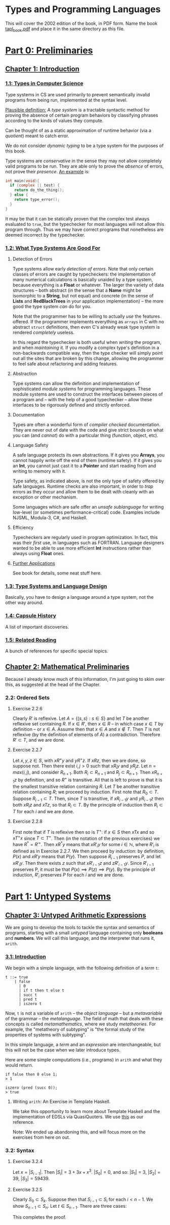 #+STARTUP: latexpreview

# run the following code to scale the previews. I don't know how to set it
# otherwise.
#
# (setq org-format-latex-options (plist-put org-format-latex-options :scale 2.5))


* Types and Programming Languages

  This will cover the 2002 edition of the book, in PDF form.  Name the
  book [[file:tapl_book.pdf][tapl_book.pdf]] and place it in the same directory as this file.


* [[pdfview:tapl_book.pdf::23][Part 0: Preliminaries]]
** [[pdfview:tapl_book.pdf::23][Chapter 1: Introduction]]
*** [[pdfview:tapl_book.pdf::23][1.1: Types in Computer Science]]

    Type systems in CS are used primarily to prevent semantically
    invalid programs from being run, implemented at the syntax level.

    [[pdfview:tapl_book.pdf::23][Plausible definition:]] A /type system/ is a tractable syntactic
    method for proving the absence of certain program behaviors by
    classifying phrases according to the kinds of values they compute.

    Can be thought of as a static approximation of runtime behavior
    (via a /quotient/) meant to catch error.

    We do not consider /dynamic typing/ to be a type system for the
    purposes of this book.

    Type systems are /conservative/ in the sense they may not allow
    completely valid programs to be run.  They are able only to prove
    the /absence/ of errors, not prove their /presence/.  [[pdfview:tapl_book.pdf::25][An example]]
    is:

    #+BEGIN_SRC c
      int main(void){
        if (complex || test) {
          return do_the_thing();
        } else {
          return type_error();
        }
      }
    #+END_SRC

    It may be that it can be statically proven that the complex test
    always evaluated to =true=, but the typechecker for most
    languages will not allow this program through.  Thus we may have
    correct programs that nonetheless are deemed incorrect by the
    typechecker.
    
*** [[pdfview:tapl_book.pdf::26][1.2: What Type Systems Are Good For]]
**** Detection of Errors

    Type systems allow early /detection of errors/.  Note that only
    certain classes of errors are caught by typecheckers: the
    implementation of many numerical calculations is basically unaided
    by a type system, because everything is a *Float* or whatever.
    The larger the variety of data structures -- both abstract (in the
    sense that a *Name* might be isomorphic to a *String*, but not
    equal) and concrete (in the sense of *Lists* and *RedBlackTrees*
    in your application implementation) -- the more good the type
    system /can/ do for you.

    Note that the programmer has to be willing to actually /use/ the
    features offered.  If the programmer implements everything as
    =arrays= in C with no abstract =struct= definitions, then even C's
    already weak type system is rendered /completely/ useless.

    In this regard the typechecker is both useful when /writing/ the
    program, and when /maintaining/ it.  If you modify a complex
    type's definition in a non-backwards compatible way, then the type
    checker will simply point out all the sites that are broken by
    this change, allowing the programmer to feel safe about
    refactoring and adding features.

**** Abstraction

     Type systems can allow the definition and implementation of
     sophisticated /module systems/ for programming languages.  These
     module systems are used to construct the interfaces between
     pieces of a program and -- with the help of a good typechecker
     -- allow these interfaces to be rigorously defined and strictly
     enforced.

**** Documentation

     Types are often a wonderful form of /compiler checked/
     documentation.  They are never out of date with the code and give
     strict bounds on what you can (and /cannot/) do with a particular
     thing (function, object, etc).

**** Language Safety

     A safe language protects its own abstractions.  If it gives you
     *Arrays*, you cannot happily write off the end of them (runtime
     safety).  If it gives you an *Int*, you cannot just cast it to a
     *Pointer* and start reading from and writing to memory with it.

     Type safety, as indicated above, is not the only type of safety
     offered by safe languages.  Runtime checks are also important, in
     order to /trap/ errors as they occur and allow them to be dealt
     with cleanly with an exception or other mechanism.

     Some languages which are safe offer an /unsafe sublanguage/ for
     writing low-level (or sometimes performance-critical) code.
     Examples include NJSML, Modula-3, C#, and Haskell.

**** Efficiency

     Typecheckers are regularly used in program optimization.  In
     fact, this was their /first/ use, in languages such as FORTRAN.
     Language designers wanted to be able to use more efficient *Int*
     instructions rather than always using *Float* ones.

**** [[pdfview:tapl_book.pdf::30][Further Applications]]

     See book for details, some neat stuff here.

*** [[pdfview:tapl_book.pdf::31][1.3: Type Systems and Language Design]]

    Basically, you have to design a language around a type system, not
    the other way around.

*** [[pdfview:tapl_book::32][1.4: Capsule History]]

    A list of important discoveries.

*** [[pdfview:tapl_book.pdf::34][1.5: Related Reading]]

    A bunch of references for specific special topics.

** [[pdfview:tapl_book.pdf::37][Chapter 2: Mathematical Preliminaries]]

   Because I already know much of this information, I'm just going to
   skim over this, as suggested at the head of the Chapter.

*** 2.2: Ordered Sets

**** Exercise 2.2.6
    Clearly $R'$ is reflexive. Let $A = \{(s, s) : s \in S\}$ and let $T$ be
    another reflexive set containing $R$. If $x \in R'$, then $x \in R$ -- in
    which case $x \in T$ by definition -- or $x \in A$. Assume then that $x \in
    A$ and $x \notin T$. Then $T$ is not reflexive (by the definition of
    elements of $A$) a contradiction. Therefore $R' \subset T$, and we are done.

**** Exercise 2.2.7
    Let $x, y, z \in S$, with $x R^+ y$ and $y R^+ z$. If $x R z$, then we are
    done, so suppose not. Then there exist $i, j > 0$ such that $x R_i y$ and $y
    R_j z$. Let $n = max(i, j)$, and consider $R_{n+1}$. Both $R_i \subset
    R_{n+1}$ and $R_j \subset R_{n+1}$. Then $x R_{n+1} z$ by definition, and so
    $R^+$ is transitive. All that is left to prove is that it is the smallest
    transitive relation containing $R$. Let $T$ be another transitive relation
    containing $R$; we proceed by induction. First note that $R_0 \subset T$.
    Suppose $R_{i-1} \subset T$. Then, since $T$ is transitive, if $x R_{i-1} y$
    and $y R_{i-1} z$ then both $x R_i z$ and $x T z$, so that $R_i \subset T$.
    By the principle of induction then $R_i \subset T$ for each $i$ and we are
    done.

**** Exercise 2.2.8
    First note that if $T$ is reflexive then so is $T^+$: if $x \in S$ then $x T
    x$ and so $x T^+ x$ since $T \subset T^+$. Then (in the notation of the
    previous exercises) we have $R^* = R'^+$. Then $x R^* y$ means that $x R'_i
    y$ for some $i \in \mathbb{N}$, where $R'_i$ is defined as in Exercise
    2.2.7. We then proceed by induction: by definition, $P(x)$ and $x R' y$
    means that $P(y)$. Then suppose $R_{i-1}$ preserves $P$, and let $x R'_i y$.
    Then there exists $z$ such that $x R'_{i-1} z$ and $z R'_{i-1} y$. Since
    $R'_{i-1}$ preserves P, it must be that $P(x) \implies P(z) \implies P(y)$.
    By the principle of induction, $R'_i$ preserves $P$ for each $i$ and we are
    done.

* [[pdfview:tapl_book.pdf::43][Part 1: Untyped Systems]]
** [[pdfview:tapl_book.pdf::45][Chapter 3: Untyped Arithmetic Expressions]]

   We are going to develop the tools to tackle the syntax and
   semantics of programs, starting with a small /untyped/ language
   containing only *booleans* and *numbers*.  We will call this
   language, and the interpreter that runs it, =arith=.

*** [[pdfview:tapl_book.pdf::45][3.1: Introduction]]

    We begin with a simple language, with the following definition of
    a /term/ =t=:

    #+BEGIN_SRC bnf
    t ::= true
        | false
	      | 0
	      | if t then t else t
	      | succ t
	      | pred t
	      | iszero t
    #+END_SRC
    
    Now, =t= is not a variable of =arith= -- the /object language/ --
    but a /metavariable/ of the grammar -- the /metalanguage/.  The
    field of math that deals with these concepts is called
    /metamathematics/, where we study /metatheories/.  For example,
    the "metatheory of subtyping" is "the formal study of the
    properties of systems with subtyping".

    In this simple language, a /term/ and an /expression/ are
    interchangeable, but this will not be the case when we later
    introduce types.

    Here are some simple computations (i.e., programs) in =arith= and
    what they would return.

    #+BEGIN_SRC arith
    if false then 0 else 1;
    > 1
    #+END_SRC

    #+BEGIN_SRC arith
    iszero (pred (succ 0));
    > true
    #+END_SRC
    
**** Writing =arith=: An Exercise in Template Haskell.

     We take this opportunity to learn more about Template Haskell and
     the implementation of EDSLs via QuasiQuoters.  We use [[http://downloads.haskell.org/~ghc/latest/docs/html/users_guide/glasgow_exts.html#template-haskell-quasi-quotation][this]] as our
     reference.

     Note: We ended up abandoning this, and will focus more on the exercises
     from here on out.

*** 3.2: Syntax

**** Exercise 3.2.4
     Let $x = |S_{i-1}|$. Then $|S_{i}| = 3 + 3x + x^3$. $|S_0| = 0$, and so:
     $|S_1| = 3$, $|S_2| = 39$, $|S_3| = 59439$.

**** Exercise 3.2.5
     Clearly $S_0 \subset S_k$. Suppose then that $S_{i-1} \subset S_i$ for each
     $i < n - 1$. We show $S_{n-1} \subset S_n$. Let $t \in S_{n-1}$. There are
     three cases:

     \begin{itemize}
     \item $t \in \{true, false, 0\}$, in which case $t \in S_n$.
     \item $t = f s$ where $f \in \{succ, pred, iszero\}$ and $s \in S_{n-2}
           \subset S_{n-1}$.  Then by definition, $t \in S_n$.
     \item $t =$ if $r$ then $s$ else $u$, where $r, s, u \in S_{n-2} \subset S_{n-1}$.
           Then again by definition, $t \in S_n$.
     \end{itemize}

     This completes the proof.
